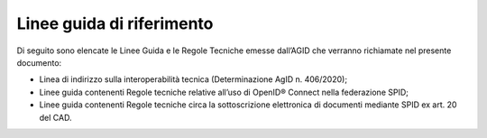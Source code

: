 Linee guida di riferimento
==========================

Di seguito sono elencate le Linee Guida e le Regole Tecniche emesse
dall’AGID che verranno richiamate nel presente documento:

-  Linea di indirizzo sulla interoperabilità tecnica (Determinazione
   AgID n. 406/2020);

-  Linee guida contenenti Regole tecniche relative all’uso di OpenID®
   Connect nella federazione SPID;

-  Linee guida contenenti Regole tecniche circa la sottoscrizione
   elettronica di documenti mediante SPID ex art. 20 del CAD.
